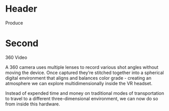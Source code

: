 * Header

Produce
* Second

360 Video

A 360 camera uses multiple lenses to record various shot angles without moving the device. Once captured they’re stitched together into a spherical digital environment that aligns and balances color grade - creating an atmosphere we can explore multidimensionally inside the VR headset.  

Instead of expended time and money on traditional modes of transportation to travel to a different three-dimensional environment, we can now do so from inside this hardware. 
